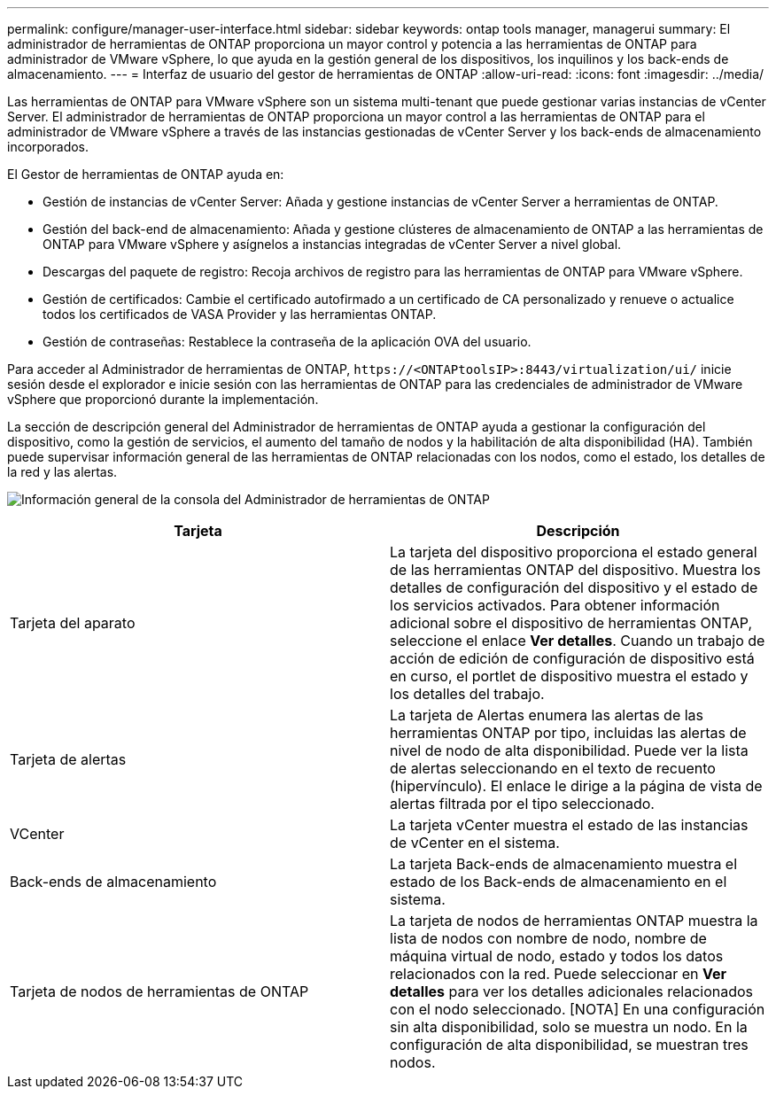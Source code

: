 ---
permalink: configure/manager-user-interface.html 
sidebar: sidebar 
keywords: ontap tools manager, managerui 
summary: El administrador de herramientas de ONTAP proporciona un mayor control y potencia a las herramientas de ONTAP para administrador de VMware vSphere, lo que ayuda en la gestión general de los dispositivos, los inquilinos y los back-ends de almacenamiento. 
---
= Interfaz de usuario del gestor de herramientas de ONTAP
:allow-uri-read: 
:icons: font
:imagesdir: ../media/


[role="lead"]
Las herramientas de ONTAP para VMware vSphere son un sistema multi-tenant que puede gestionar varias instancias de vCenter Server. El administrador de herramientas de ONTAP proporciona un mayor control a las herramientas de ONTAP para el administrador de VMware vSphere a través de las instancias gestionadas de vCenter Server y los back-ends de almacenamiento incorporados.

El Gestor de herramientas de ONTAP ayuda en:

* Gestión de instancias de vCenter Server: Añada y gestione instancias de vCenter Server a herramientas de ONTAP.
* Gestión del back-end de almacenamiento: Añada y gestione clústeres de almacenamiento de ONTAP a las herramientas de ONTAP para VMware vSphere y asígnelos a instancias integradas de vCenter Server a nivel global.
* Descargas del paquete de registro: Recoja archivos de registro para las herramientas de ONTAP para VMware vSphere.
* Gestión de certificados: Cambie el certificado autofirmado a un certificado de CA personalizado y renueve o actualice todos los certificados de VASA Provider y las herramientas ONTAP.
* Gestión de contraseñas: Restablece la contraseña de la aplicación OVA del usuario.


Para acceder al Administrador de herramientas de ONTAP, `\https://<ONTAPtoolsIP>:8443/virtualization/ui/` inicie sesión desde el explorador e inicie sesión con las herramientas de ONTAP para las credenciales de administrador de VMware vSphere que proporcionó durante la implementación.

La sección de descripción general del Administrador de herramientas de ONTAP ayuda a gestionar la configuración del dispositivo, como la gestión de servicios, el aumento del tamaño de nodos y la habilitación de alta disponibilidad (HA). También puede supervisar información general de las herramientas de ONTAP relacionadas con los nodos, como el estado, los detalles de la red y las alertas.

image:../media/ontap-tools-manager-overview.png["Información general de la consola del Administrador de herramientas de ONTAP"]

|===
| *Tarjeta* | *Descripción* 


| Tarjeta del aparato | La tarjeta del dispositivo proporciona el estado general de las herramientas ONTAP del dispositivo. Muestra los detalles de configuración del dispositivo y el estado de los servicios activados. Para obtener información adicional sobre el dispositivo de herramientas ONTAP, seleccione el enlace *Ver detalles*. Cuando un trabajo de acción de edición de configuración de dispositivo está en curso, el portlet de dispositivo muestra el estado y los detalles del trabajo. 


| Tarjeta de alertas | La tarjeta de Alertas enumera las alertas de las herramientas ONTAP por tipo, incluidas las alertas de nivel de nodo de alta disponibilidad. Puede ver la lista de alertas seleccionando en el texto de recuento (hipervínculo). El enlace le dirige a la página de vista de alertas filtrada por el tipo seleccionado. 


| VCenter | La tarjeta vCenter muestra el estado de las instancias de vCenter en el sistema. 


| Back-ends de almacenamiento | La tarjeta Back-ends de almacenamiento muestra el estado de los Back-ends de almacenamiento en el sistema. 


| Tarjeta de nodos de herramientas de ONTAP | La tarjeta de nodos de herramientas ONTAP muestra la lista de nodos con nombre de nodo, nombre de máquina virtual de nodo, estado y todos los datos relacionados con la red. Puede seleccionar en *Ver detalles* para ver los detalles adicionales relacionados con el nodo seleccionado. [NOTA] En una configuración sin alta disponibilidad, solo se muestra un nodo. En la configuración de alta disponibilidad, se muestran tres nodos. 
|===